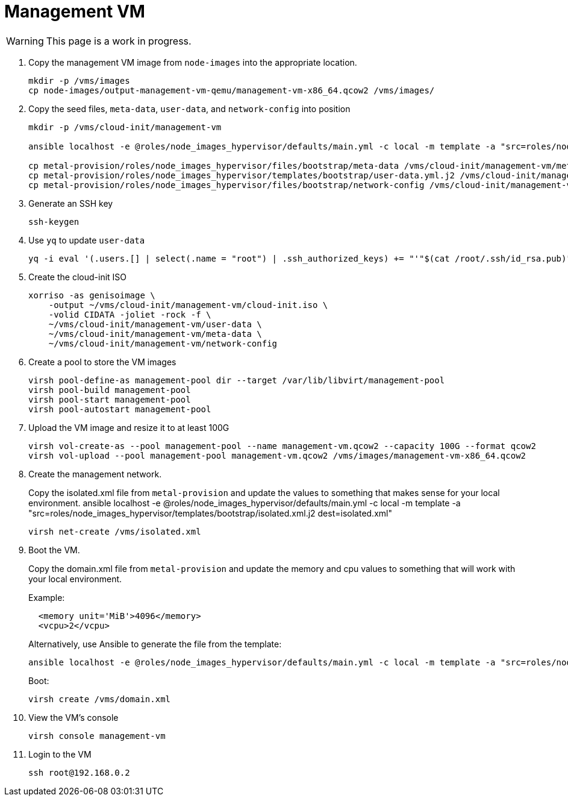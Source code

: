 = Management VM
:toc:
:toclevels: 3

WARNING: This page is a work in progress.

. Copy the management VM image from `node-images` into the appropriate location.
+
[source,bash]
----
mkdir -p /vms/images
cp node-images/output-management-vm-qemu/management-vm-x86_64.qcow2 /vms/images/
----
. Copy the seed files, `meta-data`, `user-data`, and `network-config` into position
+
[source,code]
----
mkdir -p /vms/cloud-init/management-vm

ansible localhost -e @roles/node_images_hypervisor/defaults/main.yml -c local -m template -a "src=roles/node_images_hypervisor/templates/bootstrap/user-data.yml.j2 dest=user-data"

cp metal-provision/roles/node_images_hypervisor/files/bootstrap/meta-data /vms/cloud-init/management-vm/meta-data
cp metal-provision/roles/node_images_hypervisor/templates/bootstrap/user-data.yml.j2 /vms/cloud-init/management-vm/user-data
cp metal-provision/roles/node_images_hypervisor/files/bootstrap/network-config /vms/cloud-init/management-vm/network-config
----
. Generate an SSH key
+
[source,code]
----
ssh-keygen
----
. Use `yq` to update `user-data`
+
[source,code]
----
yq -i eval '(.users.[] | select(.name = "root") | .ssh_authorized_keys) += "'"$(cat /root/.ssh/id_rsa.pub)"'"' /vms/cloud-init/management-vm/user-data
----
. Create the cloud-init ISO
+
[source,bash]
----
xorriso -as genisoimage \
    -output ~/vms/cloud-init/management-vm/cloud-init.iso \
    -volid CIDATA -joliet -rock -f \
    ~/vms/cloud-init/management-vm/user-data \
    ~/vms/cloud-init/management-vm/meta-data \
    ~/vms/cloud-init/management-vm/network-config
----
. Create a pool to store the VM images
+
[source,bash]
----
virsh pool-define-as management-pool dir --target /var/lib/libvirt/management-pool
virsh pool-build management-pool
virsh pool-start management-pool
virsh pool-autostart management-pool
----
. Upload the VM image and resize it to at least 100G
+
[source,bash]
----
virsh vol-create-as --pool management-pool --name management-vm.qcow2 --capacity 100G --format qcow2
virsh vol-upload --pool management-pool management-vm.qcow2 /vms/images/management-vm-x86_64.qcow2
----
. Create the management network.
+
Copy the isolated.xml file from `metal-provision` and update the values to something that makes sense for your local environment.
ansible localhost -e @roles/node_images_hypervisor/defaults/main.yml -c local -m template -a "src=roles/node_images_hypervisor/templates/bootstrap/isolated.xml.j2 dest=isolated.xml"

+
[source,bash]
----
virsh net-create /vms/isolated.xml
----
. Boot the VM.
+
Copy the domain.xml file from `metal-provision` and update the memory and cpu values to something that will work with your local environment.
+
Example:
+
[source,xml]
----
  <memory unit='MiB'>4096</memory>
  <vcpu>2</vcpu>
----
Alternatively, use Ansible to generate the file from the template:
+
[source,bash]
----
ansible localhost -e @roles/node_images_hypervisor/defaults/main.yml -c local -m template -a "src=roles/node_images_hypervisor/templates/bootstrap/domain.xml.j2 dest=domain.xml"
----
+
Boot:
+
[source,bash]
----
virsh create /vms/domain.xml
----
. View the VM's console
+
[source,bash]
----
virsh console management-vm
----
. Login to the VM
+
[source,bash]
----
ssh root@192.168.0.2
----
